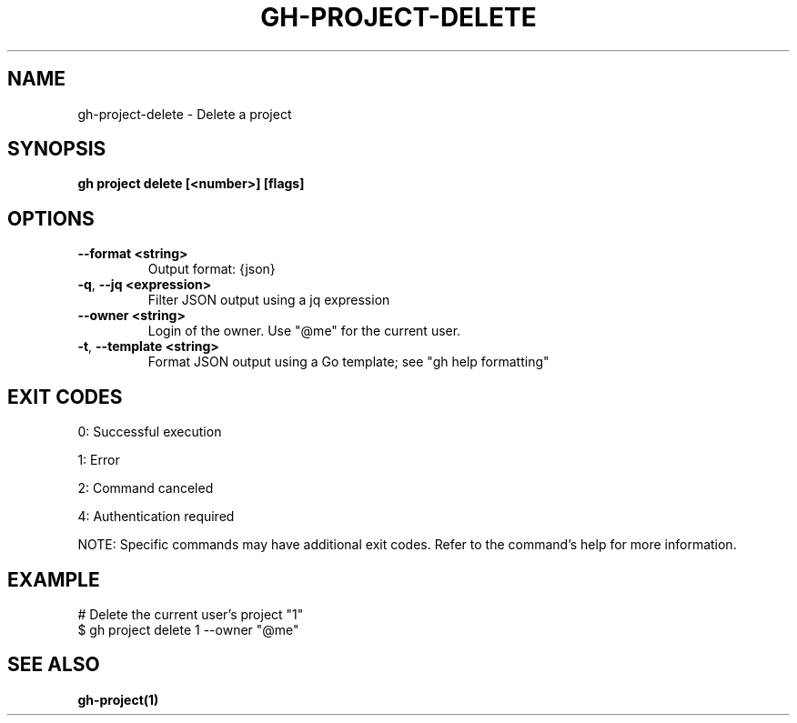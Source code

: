 .nh
.TH "GH-PROJECT-DELETE" "1" "Jul 2025" "GitHub CLI 2.76.1" "GitHub CLI manual"

.SH NAME
gh-project-delete - Delete a project


.SH SYNOPSIS
\fBgh project delete [<number>] [flags]\fR


.SH OPTIONS
.TP
\fB--format\fR \fB<string>\fR
Output format: {json}

.TP
\fB-q\fR, \fB--jq\fR \fB<expression>\fR
Filter JSON output using a jq expression

.TP
\fB--owner\fR \fB<string>\fR
Login of the owner. Use "@me" for the current user.

.TP
\fB-t\fR, \fB--template\fR \fB<string>\fR
Format JSON output using a Go template; see "gh help formatting"


.SH EXIT CODES
0: Successful execution

.PP
1: Error

.PP
2: Command canceled

.PP
4: Authentication required

.PP
NOTE: Specific commands may have additional exit codes. Refer to the command's help for more information.


.SH EXAMPLE
.EX
# Delete the current user's project "1"
$ gh project delete 1 --owner "@me"

.EE


.SH SEE ALSO
\fBgh-project(1)\fR
